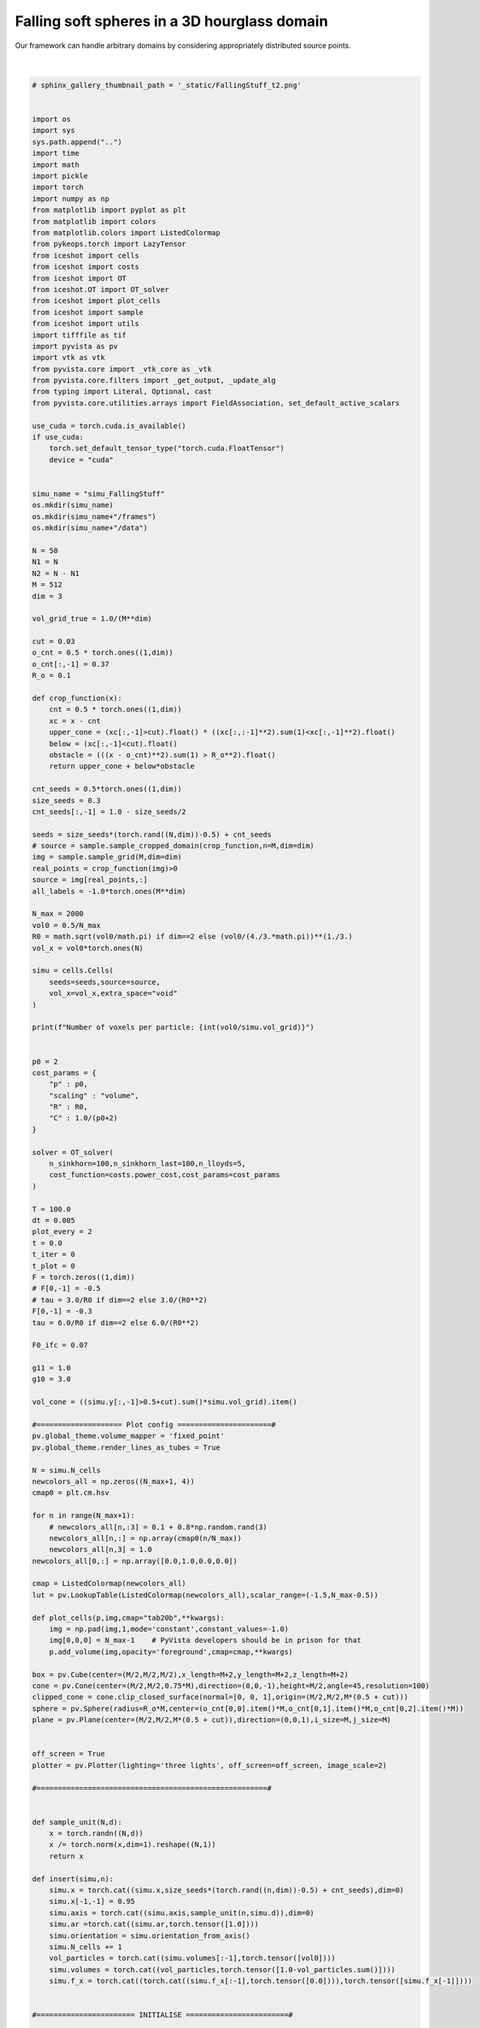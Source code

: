 
.. DO NOT EDIT.
.. THIS FILE WAS AUTOMATICALLY GENERATED BY SPHINX-GALLERY.
.. TO MAKE CHANGES, EDIT THE SOURCE PYTHON FILE:
.. "_auto_examples/3D/FallingStuff.py"
.. LINE NUMBERS ARE GIVEN BELOW.

.. only:: html

    .. note::
        :class: sphx-glr-download-link-note

        :ref:`Go to the end <sphx_glr_download__auto_examples_3D_FallingStuff.py>`
        to download the full example code.

.. rst-class:: sphx-glr-example-title

.. _sphx_glr__auto_examples_3D_FallingStuff.py:


Falling soft spheres in a 3D hourglass domain
===============================================

Our framework can handle arbitrary domains by considering appropriately distributed source points. 

.. figure:: ../../_static/fallingstuff.gif
    :scale: 100% 
    :alt: Falling Soft Spheres
    :align: center

|

.. GENERATED FROM PYTHON SOURCE LINES 15-294

.. code-block:: Python


    # sphinx_gallery_thumbnail_path = '_static/FallingStuff_t2.png'
 

    import os 
    import sys
    sys.path.append("..")
    import time
    import math
    import pickle
    import torch
    import numpy as np
    from matplotlib import pyplot as plt
    from matplotlib import colors
    from matplotlib.colors import ListedColormap
    from pykeops.torch import LazyTensor
    from iceshot import cells
    from iceshot import costs
    from iceshot import OT
    from iceshot.OT import OT_solver
    from iceshot import plot_cells
    from iceshot import sample
    from iceshot import utils
    import tifffile as tif
    import pyvista as pv
    import vtk as vtk
    from pyvista.core import _vtk_core as _vtk
    from pyvista.core.filters import _get_output, _update_alg
    from typing import Literal, Optional, cast
    from pyvista.core.utilities.arrays import FieldAssociation, set_default_active_scalars

    use_cuda = torch.cuda.is_available()
    if use_cuda:
        torch.set_default_tensor_type("torch.cuda.FloatTensor")
        device = "cuda"


    simu_name = "simu_FallingStuff"
    os.mkdir(simu_name)
    os.mkdir(simu_name+"/frames")
    os.mkdir(simu_name+"/data")

    N = 50
    N1 = N
    N2 = N - N1
    M = 512
    dim = 3

    vol_grid_true = 1.0/(M**dim)

    cut = 0.03
    o_cnt = 0.5 * torch.ones((1,dim))
    o_cnt[:,-1] = 0.37
    R_o = 0.1
    
    def crop_function(x):
        cnt = 0.5 * torch.ones((1,dim))
        xc = x - cnt
        upper_cone = (xc[:,-1]>cut).float() * ((xc[:,:-1]**2).sum(1)<xc[:,-1]**2).float()
        below = (xc[:,-1]<cut).float()
        obstacle = (((x - o_cnt)**2).sum(1) > R_o**2).float()
        return upper_cone + below*obstacle

    cnt_seeds = 0.5*torch.ones((1,dim))
    size_seeds = 0.3
    cnt_seeds[:,-1] = 1.0 - size_seeds/2

    seeds = size_seeds*(torch.rand((N,dim))-0.5) + cnt_seeds
    # source = sample.sample_cropped_domain(crop_function,n=M,dim=dim)
    img = sample.sample_grid(M,dim=dim)
    real_points = crop_function(img)>0
    source = img[real_points,:]
    all_labels = -1.0*torch.ones(M**dim)

    N_max = 2000
    vol0 = 0.5/N_max
    R0 = math.sqrt(vol0/math.pi) if dim==2 else (vol0/(4./3.*math.pi))**(1./3.)
    vol_x = vol0*torch.ones(N)

    simu = cells.Cells(
        seeds=seeds,source=source,
        vol_x=vol_x,extra_space="void"
    )

    print(f"Number of voxels per particle: {int(vol0/simu.vol_grid)}")


    p0 = 2
    cost_params = {
        "p" : p0,
        "scaling" : "volume",
        "R" : R0,
        "C" : 1.0/(p0+2)
    }

    solver = OT_solver(
        n_sinkhorn=100,n_sinkhorn_last=100,n_lloyds=5,
        cost_function=costs.power_cost,cost_params=cost_params
    )

    T = 100.0
    dt = 0.005
    plot_every = 2
    t = 0.0
    t_iter = 0
    t_plot = 0
    F = torch.zeros((1,dim))
    # F[0,-1] = -0.5
    # tau = 3.0/R0 if dim==2 else 3.0/(R0**2)
    F[0,-1] = -0.3
    tau = 6.0/R0 if dim==2 else 6.0/(R0**2)

    F0_ifc = 0.07

    g11 = 1.0
    g10 = 3.0

    vol_cone = ((simu.y[:,-1]>0.5+cut).sum()*simu.vol_grid).item()

    #==================== Plot config ======================#
    pv.global_theme.volume_mapper = 'fixed_point'
    pv.global_theme.render_lines_as_tubes = True

    N = simu.N_cells
    newcolors_all = np.zeros((N_max+1, 4))
    cmap0 = plt.cm.hsv

    for n in range(N_max+1):
        # newcolors_all[n,:3] = 0.1 + 0.8*np.random.rand(3)
        newcolors_all[n,:] = np.array(cmap0(n/N_max))
        newcolors_all[n,3] = 1.0
    newcolors_all[0,:] = np.array([0.0,1.0,0.0,0.0])

    cmap = ListedColormap(newcolors_all)
    lut = pv.LookupTable(ListedColormap(newcolors_all),scalar_range=(-1.5,N_max-0.5))

    def plot_cells(p,img,cmap="tab20b",**kwargs):
        img = np.pad(img,1,mode='constant',constant_values=-1.0)
        img[0,0,0] = N_max-1    # PyVista developers should be in prison for that
        p.add_volume(img,opacity='foreground',cmap=cmap,**kwargs)

    box = pv.Cube(center=(M/2,M/2,M/2),x_length=M+2,y_length=M+2,z_length=M+2)
    cone = pv.Cone(center=(M/2,M/2,0.75*M),direction=(0,0,-1),height=M/2,angle=45,resolution=100)
    clipped_cone = cone.clip_closed_surface(normal=[0, 0, 1],origin=(M/2,M/2,M*(0.5 + cut)))
    sphere = pv.Sphere(radius=R_o*M,center=(o_cnt[0,0].item()*M,o_cnt[0,1].item()*M,o_cnt[0,2].item()*M))
    plane = pv.Plane(center=(M/2,M/2,M*(0.5 + cut)),direction=(0,0,1),i_size=M,j_size=M)


    off_screen = True
    plotter = pv.Plotter(lighting='three lights', off_screen=off_screen, image_scale=2)

    #======================================================#


    def sample_unit(N,d):
        x = torch.randn((N,d))
        x /= torch.norm(x,dim=1).reshape((N,1))
        return x

    def insert(simu,n):
        simu.x = torch.cat((simu.x,size_seeds*(torch.rand((n,dim))-0.5) + cnt_seeds),dim=0)
        simu.x[-1,-1] = 0.95
        simu.axis = torch.cat((simu.axis,sample_unit(n,simu.d)),dim=0)
        simu.ar =torch.cat((simu.ar,torch.tensor([1.0])))
        simu.orientation = simu.orientation_from_axis()
        simu.N_cells += 1
        vol_particles = torch.cat((simu.volumes[:-1],torch.tensor([vol0])))
        simu.volumes = torch.cat((vol_particles,torch.tensor([1.0-vol_particles.sum()])))
        simu.f_x = torch.cat((torch.cat((simu.f_x[:-1],torch.tensor([0.0]))),torch.tensor([simu.f_x[-1]])))
    

    #======================= INITIALISE ========================#

    solver.solve(simu,
                 sinkhorn_algo=OT.LBFGSB,
                 tau=1.0,
                 to_bary=True,
                 show_progress=False,
                 bsr=True,
                 weight=1.0)

    N = simu.N_cells
    simu.labels[simu.labels==torch.max(simu.labels)] = -1.0
    all_labels[real_points] = simu.labels
    all_labels[~real_points] = -1.0
    img = all_labels.reshape(M,M,M).cpu().numpy() 
    plot_cells(plotter,img,shade=True,diffuse=0.85,cmap=lut)
    plotter.add_mesh(box, color='k', style='wireframe', line_width=3)
    plotter.remove_scalar_bar()
    plotter.add_mesh(clipped_cone,color='k',style='wireframe', line_width=1)
    plotter.add_mesh(sphere)
    plotter.add_mesh(plane,color='k',style='wireframe', line_width=1)
    plotter.show(
        interactive=False,
        screenshot=simu_name + f'/frames/t_{t_plot}.png',
        cpos=[(2.4*M, 2.4*M, 1.2*M),(M/2, M/2, M/2),(0.0, 0.0, 1.0)],
        return_viewer=False,
        auto_close=False
    )
    plotter.clear_actors()
    
    t += dt
    t_iter += 1
    t_plot += 1

    solver.n_lloyds = 1
    solver.cost_params["p"] = 10.0

    with open(simu_name + f"/params.pkl",'wb') as file:
        pickle.dump(solver,file)

    #=========================== RUN ===========================#

    while t<T:
        print("--------------------------",flush=True)
        print(f"t={t}",flush=True)
        print("--------------------------",flush=True)
    
        plotting_time = t_iter%plot_every==0
    
        if plotting_time:
            print("I plot.",flush=True)
            solver.n_sinkhorn_last = 100
            solver.n_sinkhorn = 100
            solver.s0 = 2.0
        
        else:
            print("I do not plot.",flush=True)
            solver.n_sinkhorn_last = 100
            solver.n_sinkhorn = 100
            solver.s0 = 2.3*simu.R_mean
        
        # if simu.N_cells < N_max:
        #     if (simu.x[:,-1]>0.5+cut).sum()*vol0 < 0.85*vol_cone:
        #         if torch.rand(1)>0.42:
        #             insert(simu,1)
        #             print("+1",flush=True)
        #             print(f"N = {simu.N_cells}",flush=True)
    
        F_inc = solver.lloyd_step(simu,
                    sinkhorn_algo=OT.LBFGSB,
                    tau=tau,
                    to_bary=False,
                    show_progress=False,
                    default_init=False,bsr=True)

        simu.x += F*dt + F_inc*dt
    
        print(f"Maximal incompressibility force: {torch.max(torch.norm(F_inc,dim=1))}",flush=True)
    
        if plotting_time:
            N = simu.N_cells
            simu.labels[simu.labels==torch.max(simu.labels)] = -1.0
            all_labels[real_points] = simu.labels
            all_labels[~real_points] = -1.0
            img = all_labels.reshape(M,M,M).cpu().numpy()   
            plot_cells(plotter,img,shade=True,diffuse=0.85,cmap=lut)
            plotter.add_mesh(box, color='k', style='wireframe', line_width=3)
            plotter.remove_scalar_bar()
            plotter.add_mesh(clipped_cone,color='k',style='wireframe', line_width=1)
            plotter.add_mesh(sphere)
            plotter.add_mesh(plane,color='k',style='wireframe', line_width=1)
            plotter.show(
                interactive=False,
                screenshot=simu_name + f'/frames/t_{t_plot}.png',
                cpos=[(2.4*M, 2.4*M, 1.2*M),(M/2, M/2, M/2),(0.0, 0.0, 1.0)],
                return_viewer=False,
                auto_close=False
            )
            plotter.clear_actors()
            t_plot += 1
    

        t += dt
        t_iter += 1
    
        if simu.N_cells<=N_max-1:
            T += dt
    
    utils.make_video(simu_name=simu_name,video_name=simu_name)

.. _sphx_glr_download__auto_examples_3D_FallingStuff.py:

.. only:: html

  .. container:: sphx-glr-footer sphx-glr-footer-example

    .. container:: sphx-glr-download sphx-glr-download-jupyter

      :download:`Download Jupyter notebook: FallingStuff.ipynb <FallingStuff.ipynb>`

    .. container:: sphx-glr-download sphx-glr-download-python

      :download:`Download Python source code: FallingStuff.py <FallingStuff.py>`


.. only:: html

 .. rst-class:: sphx-glr-signature

    `Gallery generated by Sphinx-Gallery <https://sphinx-gallery.github.io>`_
